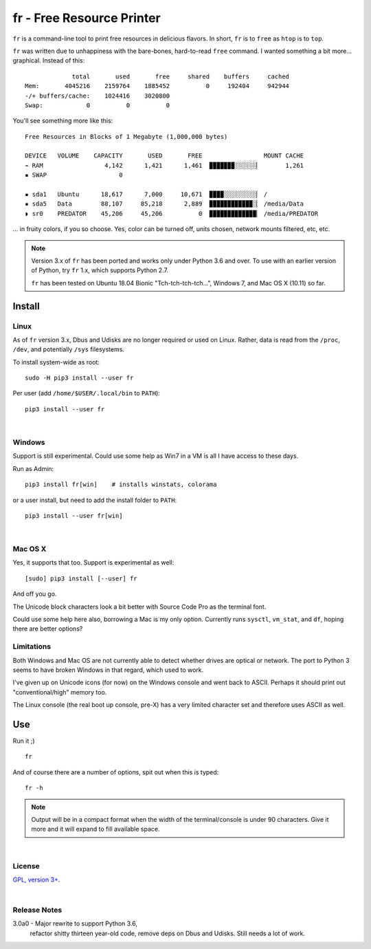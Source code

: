 
fr - Free Resource Printer
==========================

``fr`` is a command-line tool to print free resources in delicious
flavors.
In short,
``fr`` is to ``free`` as ``htop`` is to ``top``.

``fr`` was written due to unhappiness with the bare-bones, hard-to-read
``free`` command.
I wanted something a bit more… graphical.
Instead of this::

                 total       used       free     shared    buffers     cached
    Mem:       4045216    2159764    1885452          0     192404     942944
    -/+ buffers/cache:    1024416    3020800
    Swap:            0          0          0

You'll see something more like this::

    Free Resources in Blocks of 1 Megabyte (1,000,000 bytes)

    DEVICE   VOLUME    CAPACITY       USED       FREE                 MOUNT CACHE
    ⌁ RAM                 4,142      1,421      1,461  ▉▉▉▉▉▉▉░░░░░░▏       1,261
    ▪ SWAP                    0

    ▪ sda1   Ubuntu      18,617      7,000     10,671  ▉▉▉▉░░░░░░░░░▏ /
    ▪ sda5   Data        88,107     85,218      2,889  ▉▉▉▉▉▉▉▉▉▉▉▉░▏ /media/Data
    ◗ sr0    PREDATOR    45,206     45,206          0  ▉▉▉▉▉▉▉▉▉▉▉▉▉▏ /media/PREDATOR


... in fruity colors,
if you so choose.
Yes,
color can be turned off,
units chosen,
network mounts filtered,
etc, etc.


.. note::

    Version 3.x of ``fr`` has been ported and works only under Python 3.6 and
    over.
    To use with an earlier version of Python,
    try ``fr`` 1.x,
    which supports Python 2.7.

    ``fr`` has been tested on
    Ubuntu 18.04 Bionic "Tch-tch-tch-tch…",
    Windows 7,
    and
    Mac OS X (10.11)
    so far.


.. ~ .. raw:: html

   .. ~ <hr width=50 size=10>
   .. ~ <b>Works?</b>



Install
------------


Linux
~~~~~~~~~

As of ``fr`` version 3.x,
Dbus and Udisks are no longer required or used on Linux.
Rather,
data is read from the
``/proc``, ``/dev``, and potentially ``/sys``
filesystems.

To install system-wide as root::

    sudo -H pip3 install --user fr

Per user (add ``/home/$USER/.local/bin`` to ``PATH``)::

    pip3 install --user fr


|

Windows
~~~~~~~~~

Support is still experimental.
Could use some help as Win7 in a VM is all I have access to these days.

Run as Admin::

    pip3 install fr[win]    # installs winstats, colorama

or a user install, but need to add the install folder to ``PATH``::

    pip3 install --user fr[win]


|

Mac OS X
~~~~~~~~~

Yes, it supports that too.
Support is experimental as well::

    [sudo] pip3 install [--user] fr

And off you go.

The Unicode block characters look a bit better with Source Code Pro as the
terminal font.

Could use some help here also,
borrowing a Mac is my only option.
Currently runs
``sysctl``, ``vm_stat``, and ``df``,
hoping there are better options?


Limitations
~~~~~~~~~~~~~

Both Windows and Mac OS are not currently able to detect whether drives are
optical or network.
The port to Python 3 seems to have broken Windows in that regard,
which used to work.

I've given up on Unicode icons (for now) on the Windows console and went back
to ASCII.
Perhaps it should print out "conventional/high" memory too.

The Linux console (the real boot up console, pre-X) has a very limited
character set and therefore uses ASCII as well.


Use
------------

Run it ;)

::

    fr

And of course there are a number of options,
spit out when this is typed::

    fr -h


.. note::

    Output will be in a compact format when the width of the
    terminal/console is under 90 characters.
    Give it more and it will expand to fill available space.


|

License
~~~~~~~~~

`GPL, version 3+ <http://www.gnu.org/licenses/gpl.html>`_.

|

Release Notes
~~~~~~~~~~~~~~~


3.0a0 - Major rewrite to support Python 3.6,
        refactor shitty thirteen year-old code,
        remove deps on Dbus and Udisks.
        Still needs a lot of work.

